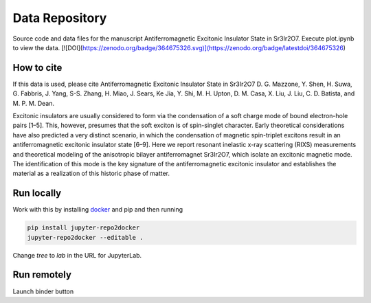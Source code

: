 ==========================================================
Data Repository
==========================================================
Source code and data files for the manuscript Antiferromagnetic Excitonic Insulator State in Sr3Ir2O7. Execute plot.ipynb to view the data.
[![DOI](https://zenodo.org/badge/364675326.svg)](https://zenodo.org/badge/latestdoi/364675326)

How to cite
-----------
If this data is used, please cite Antiferromagnetic Excitonic Insulator State in Sr3Ir2O7 D. G. Mazzone, Y. Shen, H. Suwa, G. Fabbris, J. Yang, S-S. Zhang, H. Miao, J. Sears, Ke Jia, Y. Shi, M. H. Upton, D. M. Casa, X. Liu, J. Liu, C. D. Batista, and M. P. M. Dean.  

Excitonic insulators are usually considered to form via the condensation of a soft charge mode of bound electron-hole pairs [1–5]. This, however, presumes that the soft exciton is of spin-singlet character. Early theoretical considerations have also predicted a very distinct scenario, in which the condensation of magnetic spin-triplet excitons result in an antiferromagnetic excitonic insulator state [6–9]. Here we report resonant inelastic x-ray scattering (RIXS) measurements and theoretical modeling of the anisotropic bilayer antiferromagnet Sr3Ir2O7, which isolate an excitonic magnetic mode. The identification of this mode is the key signature of the antiferromagnetic excitonic insulator and establishes the material as a realization of this historic phase of matter.

Run locally
-----------

Work with this by installing `docker <https://www.docker.com/>`_ and pip and then running

.. code-block:: bash

       pip install jupyter-repo2docker
       jupyter-repo2docker --editable .

Change `tree` to `lab` in the URL for JupyterLab.

Run remotely
------------

Launch binder button
